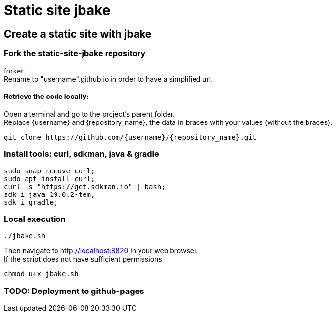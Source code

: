 = Static site jbake

== Create a static site with jbake

=== Fork the static-site-jbake repository
https://github.com/cheroliv/static-site-jbake/fork[forker] +
Rename to "username".github.io in order to have a simplified url.

==== Retrieve the code locally:
Open a terminal and go to the project's parent folder. +
Replace {username} and {repository_name}, the data in braces with your values (without the braces).
[source,bash]
----
git clone https://github.com/{username}/{repository_name}.git
----

=== Install tools: curl, sdkman, java & gradle

[source,bash]
----
sudo snap remove curl;
sudo apt install curl;
curl -s "https://get.sdkman.io" | bash;
sdk i java 19.0.2-tem;
sdk i gradle;
----

=== Local execution
[source,bash]
----
./jbake.sh
----
Then navigate to http://localhost:8820 in your web browser. +
If the script does not have sufficient permissions
[source,bash]
----
chmod u+x jbake.sh
----

=== TODO: Deployment to github-pages